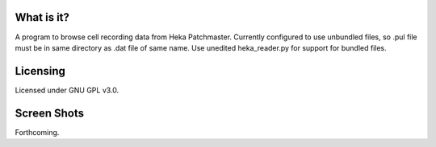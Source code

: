 What is it?
-----------

A program to browse cell recording data from Heka Patchmaster. Currently 
configured to use unbundled files, so .pul file must be in same directory as 
.dat file of same name. Use unedited heka_reader.py for support for bundled 
files.

Licensing
---------

Licensed under GNU GPL v3.0.

Screen Shots
------------

Forthcoming.
